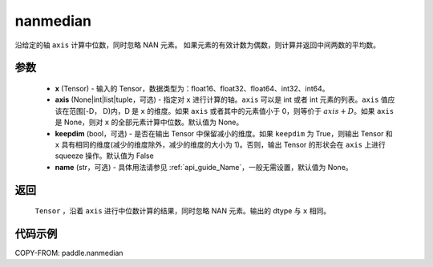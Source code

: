 .. _cn_api_tensor_cn_nanmedian:

nanmedian
-------------------------------

.. py:function:: paddle.nanmedian(x, axis=None, keepdim=False, name=None)

沿给定的轴 ``axis`` 计算中位数，同时忽略 NAN 元素。
如果元素的有效计数为偶数，则计算并返回中间两数的平均数。

参数
::::::::::
   - **x** (Tensor) - 输入的 Tensor，数据类型为：float16、float32、float64、int32、int64。
   - **axis** (None|int|list|tuple，可选) - 指定对 ``x`` 进行计算的轴。``axis`` 可以是 int 或者 int 元素的列表。``axis`` 值应该在范围[-D， D)内，D 是 ``x`` 的维度。如果 ``axis`` 或者其中的元素值小于 0，则等价于 :math:`axis + D`。如果 ``axis`` 是 None，则对 ``x`` 的全部元素计算中位数。默认值为 None。
   - **keepdim** (bool，可选) - 是否在输出 Tensor 中保留减小的维度。如果 ``keepdim`` 为 True，则输出 Tensor 和 ``x`` 具有相同的维度(减少的维度除外，减少的维度的大小为 1)。否则，输出 Tensor 的形状会在 ``axis`` 上进行 squeeze 操作。默认值为 False
   - **name** (str，可选) - 具体用法请参见 :ref:`api_guide_Name`，一般无需设置，默认值为 None。

返回
::::::::::
    ``Tensor`` ，沿着 ``axis`` 进行中位数计算的结果，同时忽略 NAN 元素。输出的 dtype 与 ``x`` 相同。

代码示例
::::::::::

COPY-FROM: paddle.nanmedian
